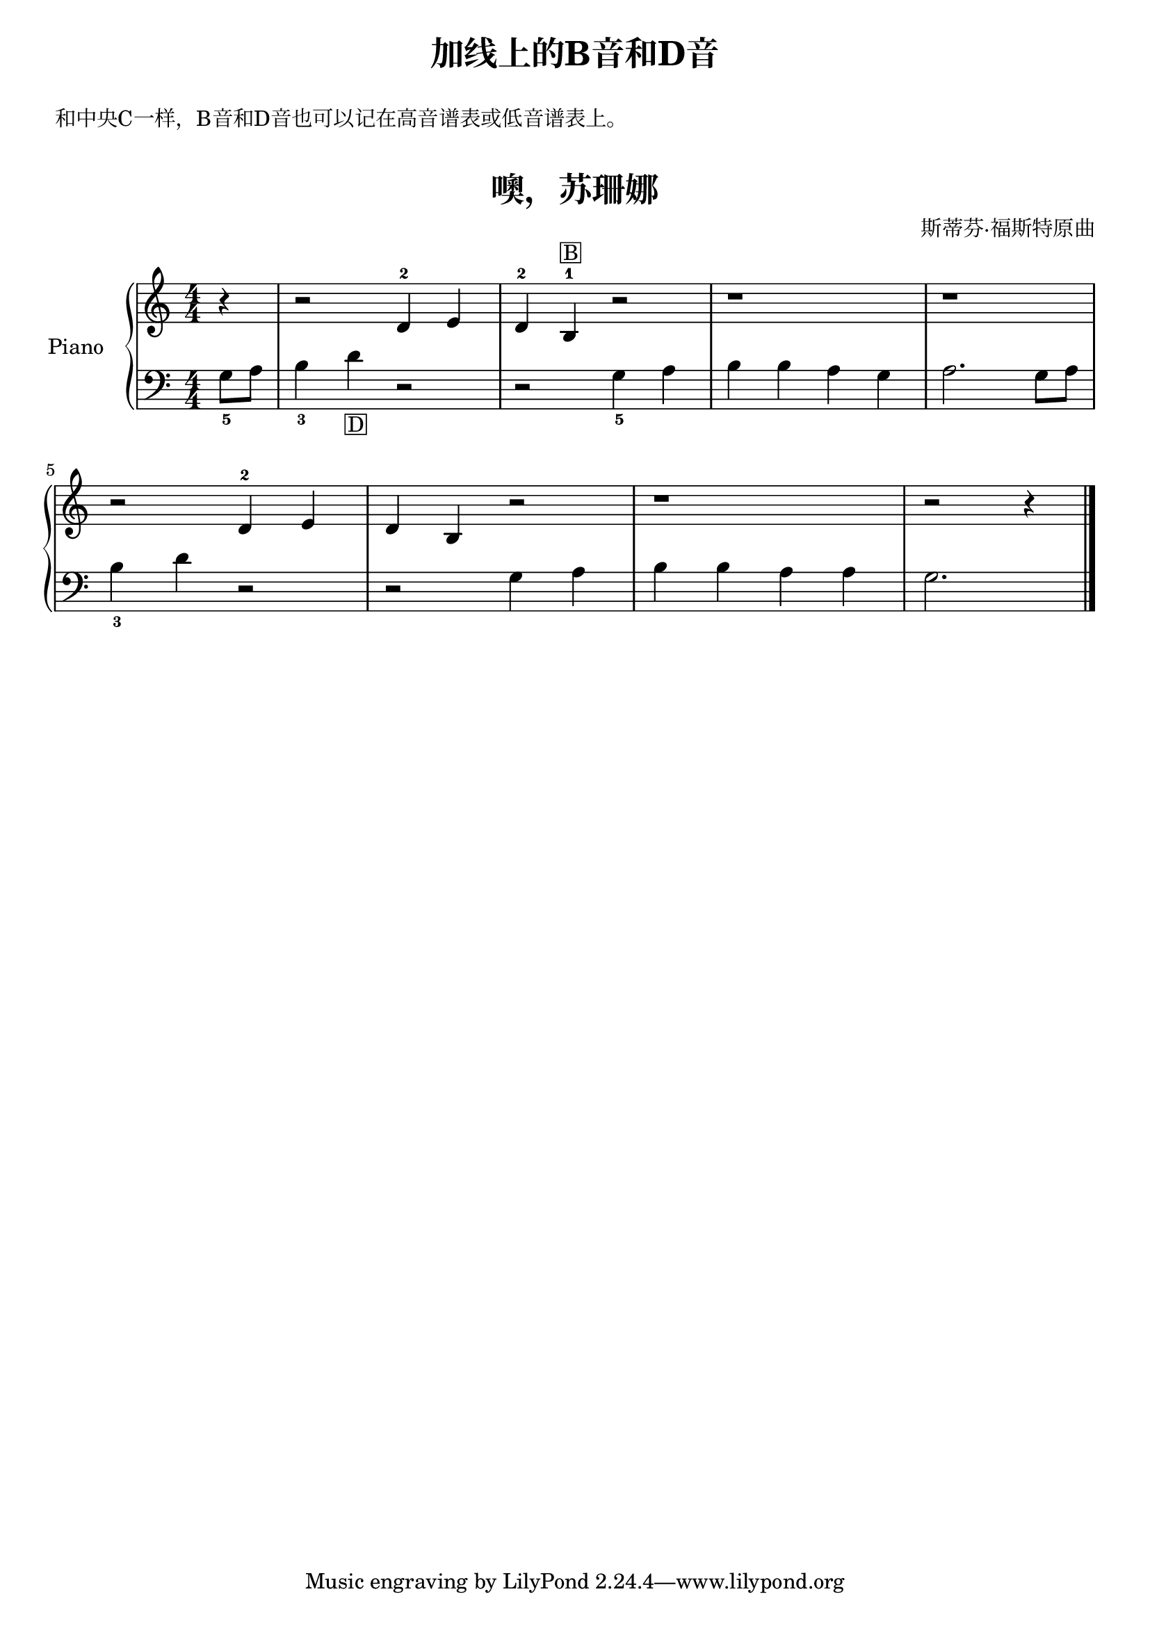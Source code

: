 \version "2.18.2"

upper = \relative c'' {
  \clef treble
  \key c \major
  \time 4/4
  \numericTimeSignature
  
  \partial 4 r4 |
  r2 d,4-2 e |
  d4-2 b-1^\markup { \box B } r2 |
  r1 |
  r1 |\break
  
  r2 d4-2 e |
  d4 b r2 |
  r1 |
  r2 r4 \bar"|."
}

lower = \relative c {
  \clef bass
  \key c \major
  \time 4/4
  \numericTimeSignature

  \partial 4 g'8_5 a |
  b4_3 d_\markup { \box D } r2 |
  r2 g,4_5 a |
  b4 b a g |
  a2. g8 a | \break
  
  b4_3 d r2 |
  r2 g,4 a |
  b4 b a a |
  g2. \bar"|."
}


\paper {
  print-all-headers = ##t
}

\header {
  title = "加线上的B音和D音"
}
\markup { \vspace #1 }
\markup { 和中央C一样，B音和D音也可以记在高音谱表或低音谱表上。 }
\markup { \vspace #1 }

\score {
  \header {
    title = "噢，苏珊娜"
    subtitle = ##f
    composer = 斯蒂芬·福斯特原曲
  }
  \new PianoStaff <<
    \set PianoStaff.instrumentName = #"Piano  "
    \new Staff = "upper" \upper
    \new Staff = "lower" \lower
  >>
  \layout { }
  \midi { }
}
